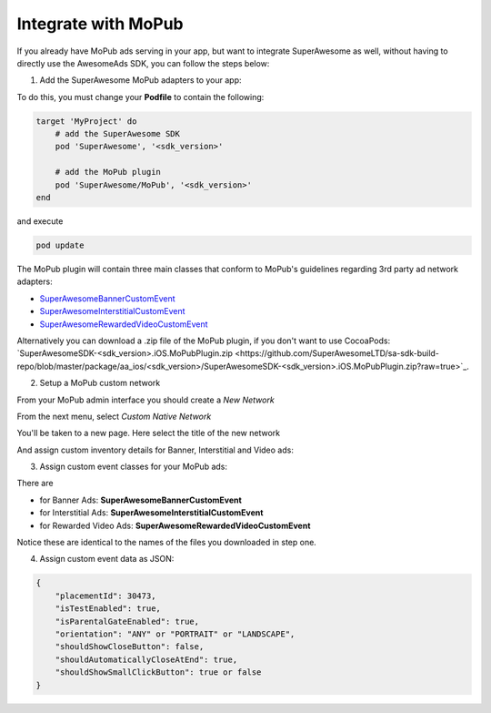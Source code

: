 Integrate with MoPub
====================

If you already have MoPub ads serving in your app, but want to integrate SuperAwesome as well,
without having to directly use the AwesomeAds SDK, you can follow the steps below:

1) Add the SuperAwesome MoPub adapters to your app:

To do this, you must change your **Podfile** to contain the following:

.. code-block:: shell

    target 'MyProject' do
        # add the SuperAwesome SDK
        pod 'SuperAwesome', '<sdk_version>'
        
        # add the MoPub plugin
        pod 'SuperAwesome/MoPub', '<sdk_version>'
    end

and execute

.. code-block:: shell

    pod update

The MoPub plugin will contain three main classes that conform to MoPub's guidelines regarding 3rd party ad network adapters:

* `SuperAwesomeBannerCustomEvent <https://github.com/SuperAwesomeLTD/sa-mobile-sdk-ios/blob/master/Pod/Plugin/MoPub/SuperAwesomeBannerCustomEvent.h>`_
* `SuperAwesomeInterstitialCustomEvent <https://github.com/SuperAwesomeLTD/sa-mobile-sdk-ios/blob/master/Pod/Plugin/MoPub/SuperAwesomeInterstitialCustomEvent.h>`_
* `SuperAwesomeRewardedVideoCustomEvent <https://github.com/SuperAwesomeLTD/sa-mobile-sdk-ios/blob/master/Pod/Plugin/MoPub/SuperAwesomeRewardedVideoCustomEvent.h>`_

Alternatively you can download a .zip file of the MoPub plugin, if you don't want to use CocoaPods: `SuperAwesomeSDK-<sdk_version>.iOS.MoPubPlugin.zip <https://github.com/SuperAwesomeLTD/sa-sdk-build-repo/blob/master/package/aa_ios/<sdk_version>/SuperAwesomeSDK-<sdk_version>.iOS.MoPubPlugin.zip?raw=true>`_.

2) Setup a MoPub custom network

From your MoPub admin interface you should create a `New Network`

.. image:: img/IMG_07_MoPub_1.png

From the next menu, select `Custom Native Network`

.. image:: img/IMG_07_MoPub_2.png

You'll be taken to a new page. Here select the title of the new network

.. image:: img/IMG_07_MoPub_3.png

And assign custom inventory details for Banner, Interstitial and Video ads:

.. image:: img/IMG_07_MoPub_4.png

3) Assign custom event classes for your MoPub ads:

There are

* for Banner Ads: **SuperAwesomeBannerCustomEvent**
* for Interstitial Ads: **SuperAwesomeInterstitialCustomEvent**
* for Rewarded Video Ads: **SuperAwesomeRewardedVideoCustomEvent**

Notice these are identical to the names of the files you downloaded in step one.

4) Assign custom event data as JSON:

.. code-block:: shell

    {
        "placementId": 30473,
        "isTestEnabled": true,
        "isParentalGateEnabled": true,
        "orientation": "ANY" or "PORTRAIT" or "LANDSCAPE",
        "shouldShowCloseButton": false,
        "shouldAutomaticallyCloseAtEnd": true,
        "shouldShowSmallClickButton": true or false
    }
